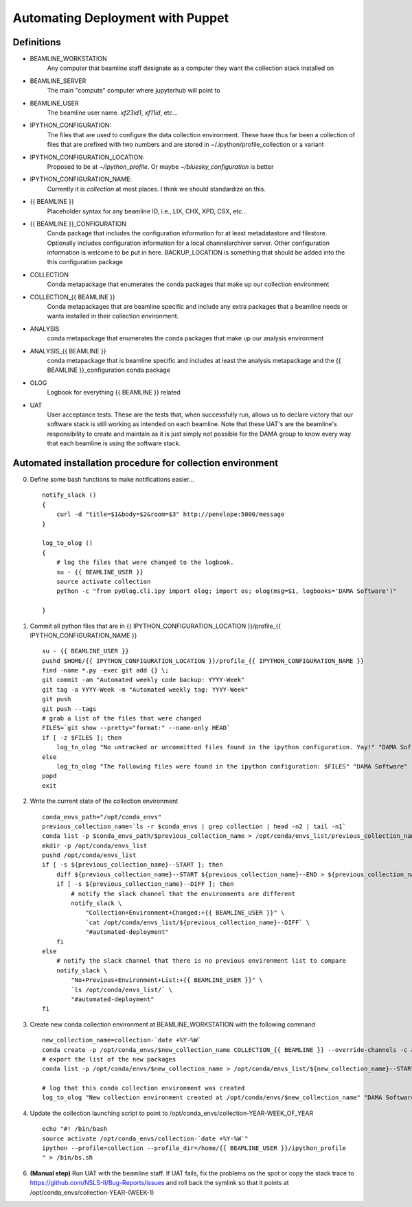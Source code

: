 Automating Deployment with Puppet
=================================
Definitions
-----------
* BEAMLINE_WORKSTATION
    Any computer that beamline staff designate as a computer they want the
    collection stack installed on
* BEAMLINE_SERVER
    The main "compute" computer where jupyterhub will point to
* BEAMLINE_USER
    The beamline user name. `xf23id1`, `xf11id`, etc...
* IPYTHON_CONFIGURATION:
    The files that are used to configure the data collection environment.
    These have thus far been a collection of files that are prefixed with
    two numbers and are stored in ~/.ipython/profile_collection or a variant
* IPYTHON_CONFIGURATION_LOCATION:
    Proposed to be at `~/ipython_profile`. Or maybe `~/bluesky_configuration` is better
* IPYTHON_CONFIGURATION_NAME:
    Currently it is `collection` at most places. I think we should standardize
    on this.
* {{ BEAMLINE }}
    Placeholder syntax for any beamline ID, i.e., LIX, CHX, XPD, CSX, etc...
* {{ BEAMLINE }}_CONFIGURATION
    Conda package that includes the configuration information for at least
    metadatastore and filestore.  Optionally includes configuration information
    for a local channelarchiver server.  Other configuration information is
    welcome to be put in here.  BACKUP_LOCATION is something that should be
    added into the this configuration package
* COLLECTION
    Conda metapackage that enumerates the conda packages that make up our
    collection environment
* COLLECTION_{{ BEAMLINE }}
    Conda metapackages that are beamline specific and include any extra
    packages that a beamline needs or wants installed in their collection
    environment.
* ANALYSIS
    conda metapackage that enumerates the conda packages that make up our
    analysis environment
* ANALYSIS_{{ BEAMLINE }}
    conda metapackage that is beamline specific and includes at least the
    analysis metapackage and the {{ BEAMLINE }}_configuration conda package
* OLOG
    Logbook for everything {{ BEAMLINE }} related
* UAT
    User acceptance tests. These are the tests that, when successfully run,
    allows us to declare victory that our software stack is still working as
    intended on each beamline.  Note that these UAT's are the beamline's
    responsibility to create and maintain as it is just simply not possible
    for the DAMA group to know every way that each beamline is using the
    software stack.

Automated installation procedure for collection environment
-----------------------------------------------------------
0. Define some bash functions to make notifications easier... ::

    notify_slack ()
    {
        curl -d "title=$1&body=$2&room=$3" http://penelope:5000/message
    }

    log_to_olog ()
    {
        # log the files that were changed to the logbook.
        su - {{ BEAMLINE_USER }}
        source activate collection
        python -c "from pyOlog.cli.ipy import olog; import os; olog(msg=$1, logbooks='DAMA Software')"

    }
1. Commit all python files that are in {{ IPYTHON_CONFIGURATION_LOCATION }}/profile_{{ IPYTHON_CONFIGURATION_NAME }} ::

    su - {{ BEAMLINE_USER }}
    pushd $HOME/{{ IPYTHON_CONFIGURATION_LOCATION }}/profile_{{ IPYTHON_CONFIGURATION_NAME }}
    find -name *.py -exec git add {} \;
    git commit -am "Automated weekly code backup: YYYY-Week"
    git tag -a YYYY-Week -m "Automated weekly tag: YYYY-Week"
    git push
    git push --tags
    # grab a list of the files that were changed
    FILES=`git show --pretty="format:" --name-only HEAD`
    if [ -z $FILES ]; then
        log_to_olog "No untracked or uncommitted files found in the ipython configuration. Yay!" "DAMA Software"
    else
        log_to_olog "The following files were found in the ipython configuration: $FILES" "DAMA Software"
    popd
    exit

2. Write the current state of the collection environment ::

    conda_envs_path="/opt/conda_envs"
    previous_collection_name=`ls -r $conda_envs | grep collection | head -n2 | tail -n1`
    conda list -p $conda_envs_path/$previous_collection_name > /opt/conda/envs_list/previous_collection_name--END
    mkdir -p /opt/conda/envs_list
    pushd /opt/conda/envs_list
    if [ -s ${previous_collection_name}--START ]; then
        diff ${previous_collection_name}--START ${previous_collection_name}--END > ${previous_collection_name}--DIFF
        if [ -s ${previous_collection_name}--DIFF ]; then
            # notify the slack channel that the environments are different
            notify_slack \
                "Collection+Environment+Changed:+{{ BEAMLINE_USER }}" \
                `cat /opt/conda/envs_list/${previous_collection_name}--DIFF` \
                "#automated-deployment"
        fi
    else
        # notify the slack channel that there is no previous environment list to compare
        notify_slack \
            "No+Previous+Environment+List:+{{ BEAMLINE_USER }}" \
            `ls /opt/conda/envs_list/` \
            "#automated-deployment"
    fi

3. Create new conda collection environment at BEAMLINE_WORKSTATION with the
   following command ::

    new_collection_name=collection-`date +%Y-%W`
    conda create -p /opt/conda_envs/$new_collection_name COLLECTION_{{ BEAMLINE }} --override-channels -c anaconda -c nsls2-{{ BEAMLINE }}
    # export the list of the new packages
    conda list -p /opt/conda/envs/$new_collection_name > /opt/conda/envs_list/${new_collection_name}--START

    # log that this conda collection environment was created
    log_to_olog "New collection environment created at /opt/conda/envs/$new_collection_name" "DAMA Software"

4. Update the collection launching script to point to /opt/conda_envs/collection-YEAR-WEEK_OF_YEAR ::

    echo "#! /bin/bash
    source activate /opt/conda_envs/collection-`date +%Y-%W`"
    ipython --profile=collection --profile_dir=/home/{{ BEAMLINE_USER }}/ipython_profile
    " > /bin/bs.sh

6. **(Manual step)** Run UAT with the beamline staff.  If UAT fails, fix the
   problems on the spot or copy the stack trace to https://github.com/NSLS-II/Bug-Reports/issues
   and roll back the symlink so that it points at /opt/conda_envs/collection-YEAR-(WEEK-1)
